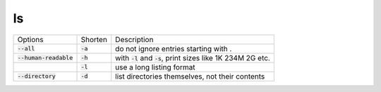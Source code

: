 ===
ls
===

.. list-table::

    * - Options
      - Shorten
      - Description
    * - :code:`--all`
      - :code:`-a`
      - do not ignore entries starting with .
    * - :code:`--human-readable`
      - :code:`-h`
      - with :code:`-l` and :code:`-s`, print sizes like 1K 234M 2G etc.
    * - 
      - :code:`-l`
      - use a long listing format
    * - :code:`--directory`
      - :code:`-d`
      - list directories themselves, not their contents
